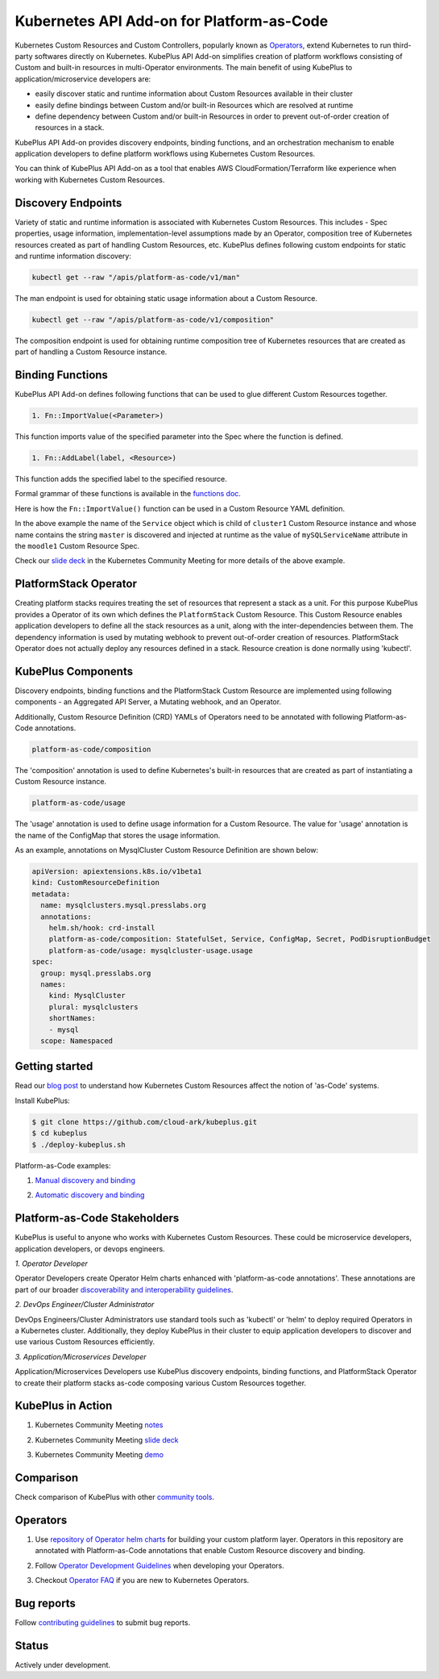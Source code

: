 ============================================
Kubernetes API Add-on for Platform-as-Code 
============================================

Kubernetes Custom Resources and Custom Controllers, popularly known as `Operators`_, extend Kubernetes to run third-party softwares directly on Kubernetes. KubePlus API Add-on simplifies creation of platform workflows consisting of Custom and built-in resources in multi-Operator environments. The main benefit of using KubePlus to application/microservice developers are:

- easily discover static and runtime information about Custom Resources available in their cluster
- easily define bindings between Custom and/or built-in Resources which are resolved at runtime
- define dependency between Custom and/or built-in Resources in order to prevent out-of-order creation of resources in a stack.

KubePlus API Add-on provides discovery endpoints, binding functions, and an orchestration mechanism to enable application developers to define platform workflows using Kubernetes Custom Resources.

You can think of KubePlus API Add-on as a tool that enables AWS CloudFormation/Terraform like experience when working with Kubernetes Custom Resources.

.. _Operators: https://coreos.com/operators/

.. _as Code: https://cloudark.io/platform-as-code


Discovery Endpoints
--------------------

Variety of static and runtime information is associated with Kubernetes Custom Resources.
This includes - Spec properties, usage information, implementation-level assumptions made by an Operator, 
composition tree of Kubernetes resources created as part of handling Custom Resources, etc. 
KubePlus defines following custom endpoints for static and runtime information discovery:

.. code-block:: bash

   kubectl get --raw "/apis/platform-as-code/v1/man"

The man endpoint is used for obtaining static usage information about a Custom Resource. 

.. image:: ./docs/MysqlCluster-man-output.png
   :scale: 25%
   :align: center


.. code-block:: bash

   kubectl get --raw "/apis/platform-as-code/v1/composition"

The composition endpoint is used for obtaining runtime composition tree of Kubernetes resources that are created as part of handling a Custom Resource instance.

.. image:: ./docs/MysqlCluster-composition-output.png
   :scale: 25%
   :align: center



Binding Functions
------------------

KubePlus API Add-on defines following functions that can be used to glue different Custom Resources together. 

.. code-block:: bash

   1. Fn::ImportValue(<Parameter>)

This function imports value of the specified parameter into the Spec where the function is defined.

.. code-block:: bash

   1. Fn::AddLabel(label, <Resource>)

This function adds the specified label to the specified resource.

Formal grammar of these functions is available in the `functions doc`_.

.. _functions doc: https://github.com/cloud-ark/kubeplus/blob/master/docs/kubeplus-functions.txt

Here is how the ``Fn::ImportValue()`` function can be used in a Custom Resource YAML definition.

.. image:: ./docs/mysql-cluster1.png
   :scale: 10%
   :align: left

.. image:: ./docs/moodle1.png
   :scale: 10%
   :align: right

In the above example the name of the ``Service`` object which is child of ``cluster1`` Custom Resource instance 
and whose name contains the string ``master`` is discovered and injected at runtime as the value of
``mySQLServiceName`` attribute in the ``moodle1`` Custom Resource Spec.

Check our `slide deck`_ in the Kubernetes Community Meeting for more details of the above example.


PlatformStack Operator
-----------------------
Creating platform stacks requires treating the set of resources that represent a stack as a unit. 
For this purpose KubePlus provides a Operator of its own which defines the ``PlatformStack`` Custom Resource. This Custom Resource enables application developers to define all the stack resources as a unit, along with the inter-dependencies between them. The dependency information is used by mutating webhook to prevent out-of-order creation of resources. PlatformStack Operator does not actually deploy any resources defined in a stack. Resource creation is done normally using 'kubectl'.

.. image:: ./docs/platform-stack1.png
   :scale: 10%
   :align: center


KubePlus Components 
--------------------

Discovery endpoints, binding functions and the PlatformStack Custom Resource are implemented using following components - an Aggregated API Server, a Mutating webhook, and an  Operator.

.. image:: ./docs/KubePlus-components1.jpg 
   :scale: 25% 
   :align: center

Additionally, Custom Resource Definition (CRD) YAMLs of Operators need to be annotated with following
Platform-as-Code annotations. 

.. code-block:: bash

   platform-as-code/composition 

The 'composition' annotation is used to define Kubernetes's built-in resources that are created as part of instantiating a Custom Resource instance.

.. code-block:: bash

   platform-as-code/usage 

The 'usage' annotation is used to define usage information for a Custom Resource.
The value for 'usage' annotation is the name of the ConfigMap that stores the usage information.

As an example, annotations on MysqlCluster Custom Resource Definition are shown below:

.. code-block:: yaml

  apiVersion: apiextensions.k8s.io/v1beta1
  kind: CustomResourceDefinition
  metadata:
    name: mysqlclusters.mysql.presslabs.org
    annotations:
      helm.sh/hook: crd-install
      platform-as-code/composition: StatefulSet, Service, ConfigMap, Secret, PodDisruptionBudget
      platform-as-code/usage: mysqlcluster-usage.usage
  spec:
    group: mysql.presslabs.org
    names:
      kind: MysqlCluster
      plural: mysqlclusters
      shortNames:
      - mysql
    scope: Namespaced


Getting started
----------------

Read our `blog post`_ to understand how Kubernetes Custom Resources affect the notion of 'as-Code' systems.

.. _blog post: https://medium.com/@cloudark/kubernetes-and-the-future-of-as-code-systems-b1b2de312742


Install KubePlus:

.. code-block:: bash

   $ git clone https://github.com/cloud-ark/kubeplus.git
   $ cd kubeplus
   $ ./deploy-kubeplus.sh

Platform-as-Code examples:

1. `Manual discovery and binding`_

.. _Manual discovery and binding: https://github.com/cloud-ark/kubeplus/blob/master/examples/moodle-with-presslabs/steps.txt


2. `Automatic discovery and binding`_

.. _Automatic discovery and binding: https://github.com/cloud-ark/kubeplus/blob/master/examples/platform-crd/steps.txt


Platform-as-Code Stakeholders
------------------------------

KubePlus is useful to anyone who works with Kubernetes Custom Resources. These could be microservice developers, application developers, or devops engineers.

.. image:: ./docs/Platform-as-Code-workflow.jpg
   :scale: 25%
   :align: center

.. _discoverability and interoperability guidelines: https://github.com/cloud-ark/kubeplus/blob/master/Guidelines.md


*1. Operator Developer*

Operator Developers create Operator Helm charts enhanced with 'platform-as-code annotations'. These annotations are part of our broader `discoverability and interoperability guidelines`_.

*2. DevOps Engineer/Cluster Administrator*

DevOps Engineers/Cluster Administrators use standard tools such as 'kubectl' or 'helm' to deploy required Operators in a Kubernetes cluster. Additionally, they deploy KubePlus in their cluster to equip application developers to discover and use various Custom Resources efficiently.

*3. Application/Microservices Developer*

Application/Microservices Developers use KubePlus discovery endpoints, binding functions, and PlatformStack Operator to create their platform stacks as-code composing various Custom Resources together.


KubePlus in Action
-------------------

1. Kubernetes Community Meeting notes_

.. _notes: https://discuss.kubernetes.io/t/kubernetes-weekly-community-meeting-notes/35/60

2. Kubernetes Community Meeting `slide deck`_

.. _slide deck: https://drive.google.com/open?id=1fzRLBpCLYBZoMPQhKMQDM4KE5xUh6-xU

3. Kubernetes Community Meeting demo_

.. _demo: https://www.youtube.com/watch?v=taOrKGkZpEc&feature=youtu.be


Comparison
-----------

Check comparison of KubePlus with other `community tools`_.

.. _community tools: https://github.com/cloud-ark/kubeplus/blob/master/Comparison.md


Operators
----------

1. Use `repository of Operator helm charts`_ for building your custom platform layer. Operators in this repository are annotated with Platform-as-Code annotations that enable Custom Resource discovery and binding.

.. _repository of Operator helm charts: https://github.com/cloud-ark/operatorcharts/


2. Follow `Operator Development Guidelines`_ when developing your Operators.

.. _Operator Development Guidelines: https://github.com/cloud-ark/kubeplus/blob/master/Guidelines.md


3. Checkout `Operator FAQ`_ if you are new to Kubernetes Operators.

.. _Operator FAQ: https://github.com/cloud-ark/kubeplus/blob/master/Operator-FAQ.md



Bug reports
------------

Follow `contributing guidelines`_ to submit bug reports.

.. _contributing guidelines: https://github.com/cloud-ark/kubeplus/blob/master/Contributing.md


Status
-------
Actively under development.